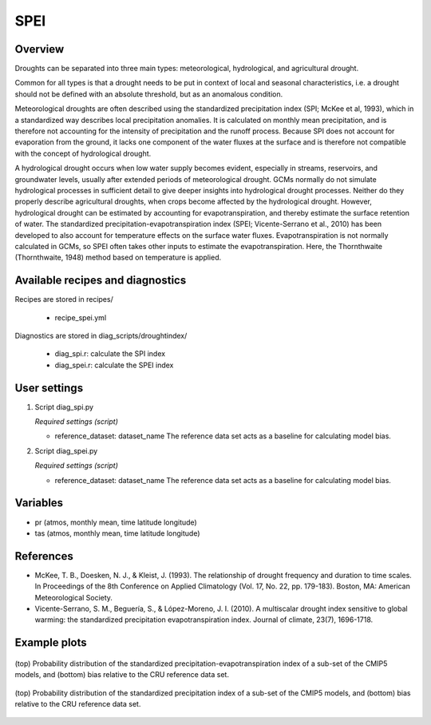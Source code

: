 .. _recipes_spei:

SPEI
====

Overview
--------
Droughts can be separated into three main types: meteorological, hydrological, and agricultural drought.

Common for all types is that a drought needs to be put in context of local and seasonal characteristics, i.e. a drought should not be defined with an absolute threshold, but as an anomalous condition.

Meteorological droughts are often described using the standardized precipitation index (SPI; McKee et al, 1993), which in a standardized way describes local precipitation anomalies. It is calculated on monthly mean precipitation, and is therefore not accounting for the intensity of precipitation and the runoff process. Because SPI does not account for evaporation from the ground, it lacks one component of the water fluxes at the surface and is therefore not compatible with the concept of hydrological drought.

A hydrological drought occurs when low water supply becomes evident, especially in streams, reservoirs, and groundwater levels, usually after extended periods of meteorological drought. GCMs normally do not simulate hydrological processes in sufficient detail to give deeper insights into hydrological drought processes. Neither do they properly describe agricultural droughts, when crops become affected by the hydrological drought. However, hydrological drought can be estimated by accounting for evapotranspiration, and thereby estimate the surface retention of water. The standardized precipitation-evapotranspiration index (SPEI; Vicente-Serrano et al., 2010) has been developed to also account for temperature effects on the surface water fluxes. Evapotranspiration is not normally calculated in GCMs, so SPEI often takes other inputs to estimate the evapotranspiration. Here, the Thornthwaite (Thornthwaite, 1948) method based on temperature is applied.


Available recipes and diagnostics
---------------------------------

Recipes are stored in recipes/

    * recipe_spei.yml


Diagnostics are stored in diag_scripts/droughtindex/

    * diag_spi.r: calculate the SPI index

    * diag_spei.r: calculate the SPEI index


User settings
-------------

#. Script diag_spi.py

   *Required settings (script)*

   * reference_dataset: dataset_name
     The reference data set acts as a baseline for calculating model bias.

#. Script diag_spei.py

   *Required settings (script)*

   * reference_dataset: dataset_name
     The reference data set acts as a baseline for calculating model bias.


Variables
---------

* pr      (atmos, monthly mean, time latitude longitude)
* tas     (atmos, monthly mean, time latitude longitude)


References
----------
* McKee, T. B., Doesken, N. J., & Kleist, J. (1993). The relationship of drought frequency and duration to time scales. In Proceedings of the 8th Conference on Applied Climatology (Vol. 17, No. 22, pp. 179-183). Boston, MA: American Meteorological Society.

* Vicente-Serrano, S. M., Beguería, S., & López-Moreno, J. I. (2010). A multiscalar drought index sensitive to global warming: the standardized precipitation evapotranspiration index. Journal of climate, 23(7), 1696-1718.


Example plots
-------------

.. _fig_spei:
.. figure::  /recipes/figures/spei/histogram_spei.png
   :align:   center
   :width:   14cm

   (top) Probability distribution of the standardized precipitation-evapotranspiration index of a sub-set of the CMIP5 models, and (bottom) bias relative to the CRU reference data set.

.. _fig_spi:
.. figure::  /recipes/figures/spei/histogram_spi.png
   :align:   center
   :width:   14cm

   (top) Probability distribution of the standardized precipitation index of a sub-set of the CMIP5 models, and (bottom) bias relative to the CRU reference data set.

